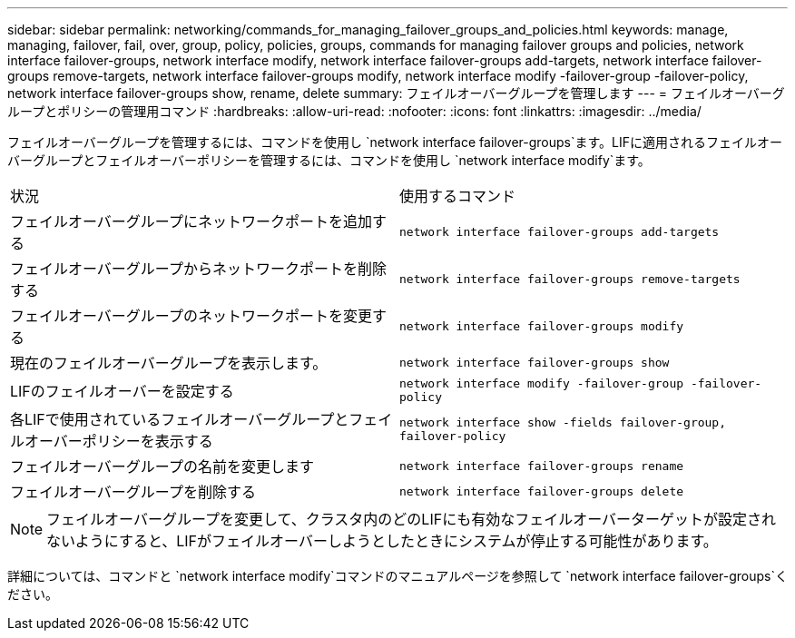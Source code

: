 ---
sidebar: sidebar 
permalink: networking/commands_for_managing_failover_groups_and_policies.html 
keywords: manage, managing, failover, fail, over, group, policy, policies, groups, commands for managing failover groups and policies, network interface failover-groups, network interface modify, network interface failover-groups add-targets, network interface failover-groups remove-targets, network interface failover-groups modify, network interface modify -failover-group -failover-policy, network interface failover-groups show, rename, delete 
summary: フェイルオーバーグループを管理します 
---
= フェイルオーバーグループとポリシーの管理用コマンド
:hardbreaks:
:allow-uri-read: 
:nofooter: 
:icons: font
:linkattrs: 
:imagesdir: ../media/


[role="lead"]
フェイルオーバーグループを管理するには、コマンドを使用し `network interface failover-groups`ます。LIFに適用されるフェイルオーバーグループとフェイルオーバーポリシーを管理するには、コマンドを使用し `network interface modify`ます。

|===


| 状況 | 使用するコマンド 


 a| 
フェイルオーバーグループにネットワークポートを追加する
 a| 
`network interface failover-groups add-targets`



 a| 
フェイルオーバーグループからネットワークポートを削除する
 a| 
`network interface failover-groups remove-targets`



 a| 
フェイルオーバーグループのネットワークポートを変更する
 a| 
`network interface failover-groups modify`



 a| 
現在のフェイルオーバーグループを表示します。
 a| 
`network interface failover-groups show`



 a| 
LIFのフェイルオーバーを設定する
 a| 
`network interface modify -failover-group -failover-policy`



 a| 
各LIFで使用されているフェイルオーバーグループとフェイルオーバーポリシーを表示する
 a| 
`network interface show -fields failover-group, failover-policy`



 a| 
フェイルオーバーグループの名前を変更します
 a| 
`network interface failover-groups rename`



 a| 
フェイルオーバーグループを削除する
 a| 
`network interface failover-groups delete`

|===

NOTE: フェイルオーバーグループを変更して、クラスタ内のどのLIFにも有効なフェイルオーバーターゲットが設定されないようにすると、LIFがフェイルオーバーしようとしたときにシステムが停止する可能性があります。

詳細については、コマンドと `network interface modify`コマンドのマニュアルページを参照して `network interface failover-groups`ください。
